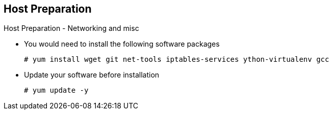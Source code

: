 == Host Preparation
:noaudio:

.Host Preparation - Networking and misc

* You would need to install the following software packages
+
----
# yum install wget git net-tools iptables-services ython-virtualenv gcc
----

*  Update your software before installation
+
----
# yum update -y
----

ifdef::showscript[]

=== Transcript

endif::showscript[]




